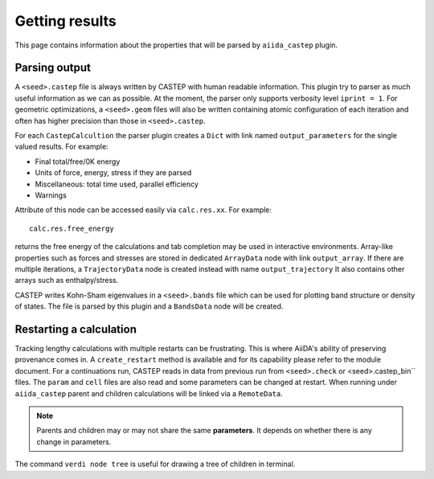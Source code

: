 ===============
Getting results
===============

This page contains information about the properties that will be parsed by ``aiida_castep`` plugin.

Parsing output
--------------

A ``<seed>.castep`` file is always written by CASTEP with human readable information.
This plugin try to parser as much useful information as we can as possible.
At the moment, the parser only supports verbosity level ``iprint = 1``.
For geometric optimizations, a ``<seed>.geom`` files will also be written containing
atomic configuration of each iteration and often has higher precision than those in
``<seed>.castep``.

For each ``CastepCalcultion`` the parser plugin creates a ``Dict`` with link named
``output_parameters`` for the single valued results. For example:

* Final total/free/0K energy

* Units of force, energy, stress if they are parsed

* Miscellaneous: total time used, parallel efficiency

* Warnings

Attribute of this node can be accessed easily via ``calc.res.xx``. For example::

 calc.res.free_energy

returns the free energy of the calculations and tab completion may be used in interactive environments.
Array-like properties such as forces and stresses are stored in dedicated ``ArrayData`` node with
link ``output_array``.
If there are multiple iterations, a ``TrajectoryData`` node is created instead with name ``output_trajectory``
It also contains other arrays such as enthalpy/stress.

CASTEP writes Kohn-Sham eigenvalues in a ``<seed>.bands`` file which can be used for plotting
band structure or density of states. The file is parsed by this plugin and a ``BandsData`` node will be created.


Restarting a calculation
------------------------

Tracking lengthy calculations with multiple restarts can be frustrating.
This is where AiiDA's ability of preserving provenance comes in.
A ``create_restart`` method is available and for its capability please refer to the
module document.
For a continuations run, CASTEP reads in data from previous run from ``<seed>.check`` or <seed>.castep_bin`` files.
The ``param`` and ``cell`` files are also read and some parameters can be changed at restart.
When running under ``aiida_castep`` parent and children calculations will be linked via a ``RemoteData``.

.. note:: Parents and children may or may not share the same **parameters**.
   It depends on whether there is any change in parameters.

The command ``verdi node tree`` is useful for drawing a tree of children in terminal.


